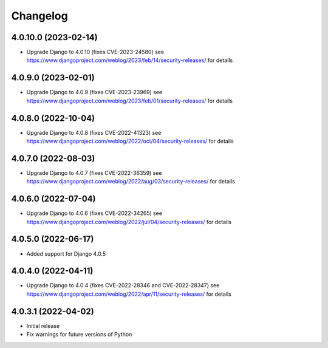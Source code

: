 =========
Changelog
=========


4.0.10.0 (2023-02-14)
=====================

* Upgrade Django to 4.0.10 (fixes CVE-2023-24580)
  see https://www.djangoproject.com/weblog/2023/feb/14/security-releases/ for details


4.0.9.0 (2023-02-01)
====================

* Upgrade Django to 4.0.9 (fixes CVE-2023-23969)
  see https://www.djangoproject.com/weblog/2023/feb/01/security-releases/ for details


4.0.8.0 (2022-10-04)
====================

* Upgrade Django to 4.0.8 (fixes CVE-2022-41323)
  see https://www.djangoproject.com/weblog/2022/oct/04/security-releases/ for details


4.0.7.0 (2022-08-03)
====================

* Upgrade Django to 4.0.7 (fixes CVE-2022-36359)
  see https://www.djangoproject.com/weblog/2022/aug/03/security-releases/ for details


4.0.6.0 (2022-07-04)
====================

* Upgrade Django to 4.0.6 (fixes CVE-2022-34265)
  see https://www.djangoproject.com/weblog/2022/jul/04/security-releases/ for details


4.0.5.0 (2022-06-17)
====================

* Added support for Django 4.0.5


4.0.4.0 (2022-04-11)
====================

* Upgrade Django to 4.0.4 (fixes CVE-2022-28346 and CVE-2022-28347)
  see https://www.djangoproject.com/weblog/2022/apr/11/security-releases/ for details


4.0.3.1 (2022-04-02)
====================

* Initial release
* Fix warnings for future versions of Python
